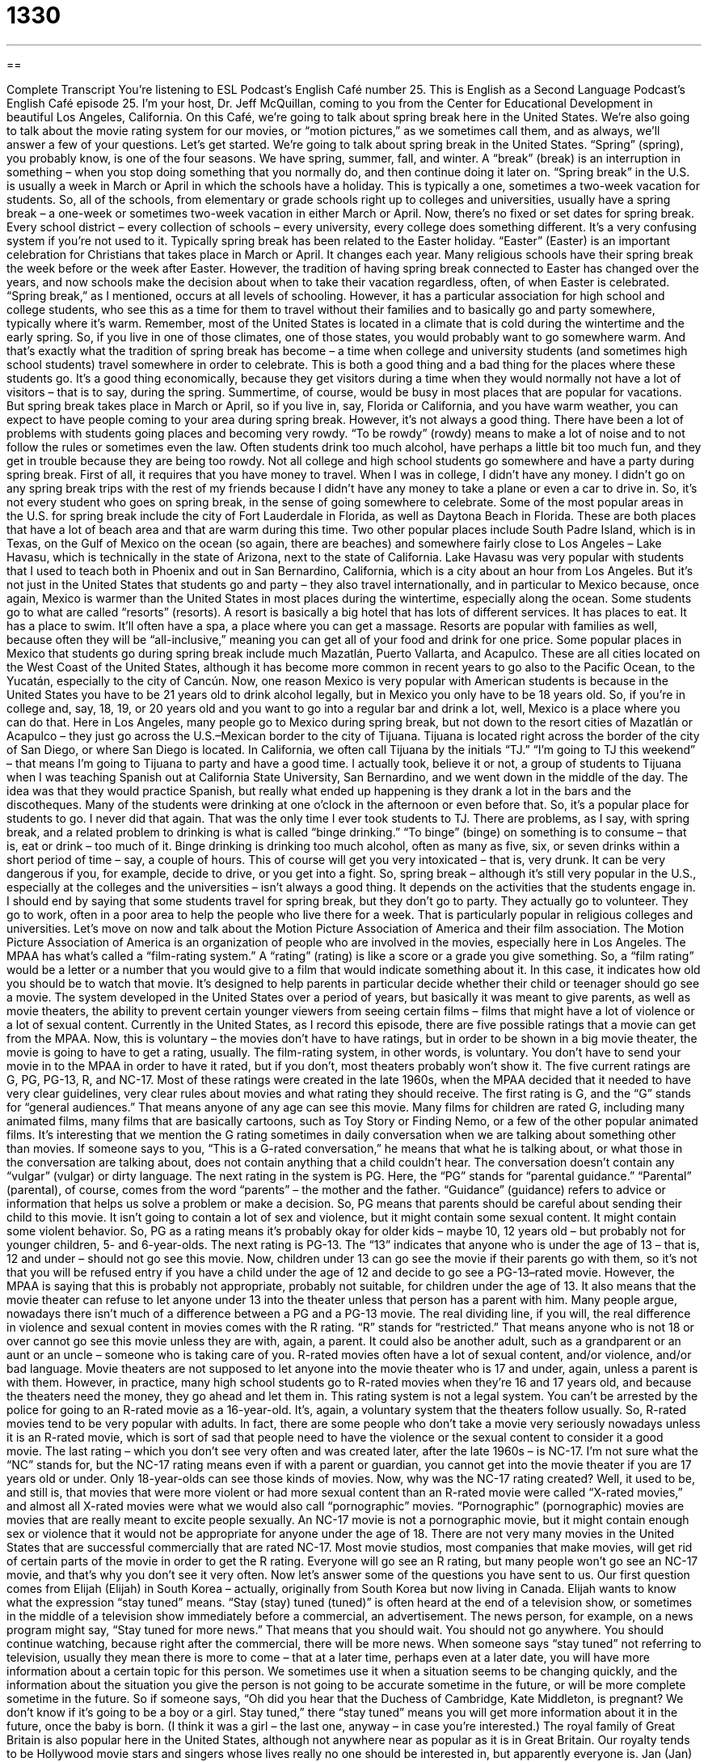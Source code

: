 = 1330
:toc: left
:toclevels: 3
:sectnums:
:stylesheet: ../../../myAdocCss.css

'''

== 

Complete Transcript
You’re listening to ESL Podcast’s English Café number 25.
This is English as a Second Language Podcast’s English Café episode 25. I’m your host, Dr. Jeff McQuillan, coming to you from the Center for Educational Development in beautiful Los Angeles, California.
On this Café, we’re going to talk about spring break here in the United States. We’re also going to talk about the movie rating system for our movies, or “motion pictures,” as we sometimes call them, and as always, we’ll answer a few of your questions. Let’s get started.
We’re going to talk about spring break in the United States. “Spring” (spring), you probably know, is one of the four seasons. We have spring, summer, fall, and winter. A “break” (break) is an interruption in something – when you stop doing something that you normally do, and then continue doing it later on.
“Spring break” in the U.S. is usually a week in March or April in which the schools have a holiday. This is typically a one, sometimes a two-week vacation for students. So, all of the schools, from elementary or grade schools right up to colleges and universities, usually have a spring break – a one-week or sometimes two-week vacation in either March or April.
Now, there’s no fixed or set dates for spring break. Every school district – every collection of schools – every university, every college does something different. It’s a very confusing system if you’re not used to it. Typically spring break has been related to the Easter holiday. “Easter” (Easter) is an important celebration for Christians that takes place in March or April. It changes each year. Many religious schools have their spring break the week before or the week after Easter.
However, the tradition of having spring break connected to Easter has changed over the years, and now schools make the decision about when to take their vacation regardless, often, of when Easter is celebrated. “Spring break,” as I mentioned, occurs at all levels of schooling. However, it has a particular association for high school and college students, who see this as a time for them to travel without their families and to basically go and party somewhere, typically where it’s warm.
Remember, most of the United States is located in a climate that is cold during the wintertime and the early spring. So, if you live in one of those climates, one of those states, you would probably want to go somewhere warm. And that’s exactly what the tradition of spring break has become – a time when college and university students (and sometimes high school students) travel somewhere in order to celebrate. This is both a good thing and a bad thing for the places where these students go.
It’s a good thing economically, because they get visitors during a time when they would normally not have a lot of visitors – that is to say, during the spring. Summertime, of course, would be busy in most places that are popular for vacations. But spring break takes place in March or April, so if you live in, say, Florida or California, and you have warm weather, you can expect to have people coming to your area during spring break.
However, it’s not always a good thing. There have been a lot of problems with students going places and becoming very rowdy. “To be rowdy” (rowdy) means to make a lot of noise and to not follow the rules or sometimes even the law. Often students drink too much alcohol, have perhaps a little bit too much fun, and they get in trouble because they are being too rowdy.
Not all college and high school students go somewhere and have a party during spring break. First of all, it requires that you have money to travel. When I was in college, I didn’t have any money. I didn’t go on any spring break trips with the rest of my friends because I didn’t have any money to take a plane or even a car to drive in. So, it’s not every student who goes on spring break, in the sense of going somewhere to celebrate.
Some of the most popular areas in the U.S. for spring break include the city of Fort Lauderdale in Florida, as well as Daytona Beach in Florida. These are both places that have a lot of beach area and that are warm during this time. Two other popular places include South Padre Island, which is in Texas, on the Gulf of Mexico on the ocean (so again, there are beaches) and somewhere fairly close to Los Angeles – Lake Havasu, which is technically in the state of Arizona, next to the state of California.
Lake Havasu was very popular with students that I used to teach both in Phoenix and out in San Bernardino, California, which is a city about an hour from Los Angeles. But it’s not just in the United States that students go and party – they also travel internationally, and in particular to Mexico because, once again, Mexico is warmer than the United States in most places during the wintertime, especially along the ocean.
Some students go to what are called “resorts” (resorts). A resort is basically a big hotel that has lots of different services. It has places to eat. It has a place to swim. It’ll often have a spa, a place where you can get a massage. Resorts are popular with families as well, because often they will be “all-inclusive,” meaning you can get all of your food and drink for one price.
Some popular places in Mexico that students go during spring break include much Mazatlán, Puerto Vallarta, and Acapulco. These are all cities located on the West Coast of the United States, although it has become more common in recent years to go also to the Pacific Ocean, to the Yucatán, especially to the city of Cancún.
Now, one reason Mexico is very popular with American students is because in the United States you have to be 21 years old to drink alcohol legally, but in Mexico you only have to be 18 years old. So, if you’re in college and, say, 18, 19, or 20 years old and you want to go into a regular bar and drink a lot, well, Mexico is a place where you can do that.
Here in Los Angeles, many people go to Mexico during spring break, but not down to the resort cities of Mazatlán or Acapulco – they just go across the U.S.–Mexican border to the city of Tijuana. Tijuana is located right across the border of the city of San Diego, or where San Diego is located. In California, we often call Tijuana by the initials “TJ.” “I’m going to TJ this weekend” – that means I’m going to Tijuana to party and have a good time.
I actually took, believe it or not, a group of students to Tijuana when I was teaching Spanish out at California State University, San Bernardino, and we went down in the middle of the day. The idea was that they would practice Spanish, but really what ended up happening is they drank a lot in the bars and the discotheques. Many of the students were drinking at one o’clock in the afternoon or even before that. So, it’s a popular place for students to go. I never did that again. That was the only time I ever took students to TJ.
There are problems, as I say, with spring break, and a related problem to drinking is what is called “binge drinking.” “To binge” (binge) on something is to consume – that is, eat or drink – too much of it. Binge drinking is drinking too much alcohol, often as many as five, six, or seven drinks within a short period of time – say, a couple of hours. This of course will get you very intoxicated – that is, very drunk. It can be very dangerous if you, for example, decide to drive, or you get into a fight.
So, spring break – although it’s still very popular in the U.S., especially at the colleges and the universities – isn’t always a good thing. It depends on the activities that the students engage in. I should end by saying that some students travel for spring break, but they don’t go to party. They actually go to volunteer. They go to work, often in a poor area to help the people who live there for a week. That is particularly popular in religious colleges and universities.
Let’s move on now and talk about the Motion Picture Association of America and their film association. The Motion Picture Association of America is an organization of people who are involved in the movies, especially here in Los Angeles. The MPAA has what’s called a “film-rating system.” A “rating” (rating) is like a score or a grade you give something. So, a “film rating” would be a letter or a number that you would give to a film that would indicate something about it.
In this case, it indicates how old you should be to watch that movie. It’s designed to help parents in particular decide whether their child or teenager should go see a movie. The system developed in the United States over a period of years, but basically it was meant to give parents, as well as movie theaters, the ability to prevent certain younger viewers from seeing certain films – films that might have a lot of violence or a lot of sexual content.
Currently in the United States, as I record this episode, there are five possible ratings that a movie can get from the MPAA. Now, this is voluntary – the movies don’t have to have ratings, but in order to be shown in a big movie theater, the movie is going to have to get a rating, usually. The film-rating system, in other words, is voluntary. You don’t have to send your movie in to the MPAA in order to have it rated, but if you don’t, most theaters probably won’t show it.
The five current ratings are G, PG, PG-13, R, and NC-17. Most of these ratings were created in the late 1960s, when the MPAA decided that it needed to have very clear guidelines, very clear rules about movies and what rating they should receive. The first rating is G, and the “G” stands for “general audiences.” That means anyone of any age can see this movie. Many films for children are rated G, including many animated films, many films that are basically cartoons, such as Toy Story or Finding Nemo, or a few of the other popular animated films.
It’s interesting that we mention the G rating sometimes in daily conversation when we are talking about something other than movies. If someone says to you, “This is a G-rated conversation,” he means that what he is talking about, or what those in the conversation are talking about, does not contain anything that a child couldn’t hear. The conversation doesn’t contain any “vulgar” (vulgar) or dirty language.
The next rating in the system is PG. Here, the “PG” stands for “parental guidance.” “Parental” (parental), of course, comes from the word “parents” – the mother and the father. “Guidance” (guidance) refers to advice or information that helps us solve a problem or make a decision. So, PG means that parents should be careful about sending their child to this movie. It isn’t going to contain a lot of sex and violence, but it might contain some sexual content. It might contain some violent behavior.
So, PG as a rating means it’s probably okay for older kids – maybe 10, 12 years old – but probably not for younger children, 5- and 6-year-olds. The next rating is PG-13. The “13” indicates that anyone who is under the age of 13 – that is, 12 and under – should not go see this movie. Now, children under 13 can go see the movie if their parents go with them, so it’s not that you will be refused entry if you have a child under the age of 12 and decide to go see a PG-13–rated movie.
However, the MPAA is saying that this is probably not appropriate, probably not suitable, for children under the age of 13. It also means that the movie theater can refuse to let anyone under 13 into the theater unless that person has a parent with him. Many people argue, nowadays there isn’t much of a difference between a PG and a PG-13 movie.
The real dividing line, if you will, the real difference in violence and sexual content in movies comes with the R rating. “R” stands for “restricted.” That means anyone who is not 18 or over cannot go see this movie unless they are with, again, a parent. It could also be another adult, such as a grandparent or an aunt or an uncle – someone who is taking care of you.
R-rated movies often have a lot of sexual content, and/or violence, and/or bad language. Movie theaters are not supposed to let anyone into the movie theater who is 17 and under, again, unless a parent is with them. However, in practice, many high school students go to R-rated movies when they’re 16 and 17 years old, and because the theaters need the money, they go ahead and let them in.
This rating system is not a legal system. You can’t be arrested by the police for going to an R-rated movie as a 16-year-old. It’s, again, a voluntary system that the theaters follow usually. So, R-rated movies tend to be very popular with adults. In fact, there are some people who don’t take a movie very seriously nowadays unless it is an R-rated movie, which is sort of sad that people need to have the violence or the sexual content to consider it a good movie.
The last rating – which you don’t see very often and was created later, after the late 1960s – is NC-17. I’m not sure what the “NC” stands for, but the NC-17 rating means even if with a parent or guardian, you cannot get into the movie theater if you are 17 years old or under. Only 18-year-olds can see those kinds of movies.
Now, why was the NC-17 rating created? Well, it used to be, and still is, that movies that were more violent or had more sexual content than an R-rated movie were called “X-rated movies,” and almost all X-rated movies were what we would also call “pornographic” movies. “Pornographic” (pornographic) movies are movies that are really meant to excite people sexually.
An NC-17 movie is not a pornographic movie, but it might contain enough sex or violence that it would not be appropriate for anyone under the age of 18. There are not very many movies in the United States that are successful commercially that are rated NC-17. Most movie studios, most companies that make movies, will get rid of certain parts of the movie in order to get the R rating. Everyone will go see an R rating, but many people won’t go see an NC-17 movie, and that’s why you don’t see it very often.
Now let’s answer some of the questions you have sent to us.
Our first question comes from Elijah (Elijah) in South Korea – actually, originally from South Korea but now living in Canada. Elijah wants to know what the expression “stay tuned” means.
“Stay (stay) tuned (tuned)” is often heard at the end of a television show, or sometimes in the middle of a television show immediately before a commercial, an advertisement. The news person, for example, on a news program might say, “Stay tuned for more news.” That means that you should wait. You should not go anywhere. You should continue watching, because right after the commercial, there will be more news.
When someone says “stay tuned” not referring to television, usually they mean there is more to come – that at a later time, perhaps even at a later date, you will have more information about a certain topic for this person. We sometimes use it when a situation seems to be changing quickly, and the information about the situation you give the person is not going to be accurate sometime in the future, or will be more complete sometime in the future.
So if someone says, “Oh did you hear that the Duchess of Cambridge, Kate Middleton, is pregnant? We don’t know if it’s going to be a boy or a girl. Stay tuned,” there “stay tuned” means you will get more information about it in the future, once the baby is born. (I think it was a girl – the last one, anyway – in case you’re interested.) The royal family of Great Britain is also popular here in the United States, although not anywhere near as popular as it is in Great Britain. Our royalty tends to be Hollywood movie stars and singers whose lives really no one should be interested in, but apparently everyone is.
Jan (Jan) from Switzerland asked a question about the difference between “frightened” and “afraid.” In most cases, “afraid” (afraid) is a little less serious, a little less dramatic than “frightened.” Both words mean to be scared of something, to have fear of something.
“I’m afraid of flying.” Notice we use the preposition “of” followed by the gerund, the noun form of the verb, that ends “-ing.” “I’m afraid of walking.” “I’m afraid of flying.” “I’m afraid of talking.” “To be frightened of” something also means to be scared of it, to have fear of it, but usually used when you are very afraid, when you’re very scared. You have a lot of fear. “I’m frightened by the violence that is going on in my city” – I’m very scared of it.
You’ll also hear people use the word “afraid” in situations that don’t involve fear or being scared of something, but rather where a person is sorry to tell someone something. So you might say to your wife, “I’m afraid I forgot to buy the milk on my way home.” You’re not fearful of anything – although you might need to be fearful of your wife, depending on who she is – rather, you are sorry that you didn’t buy the milk on your way home.
The final question comes from Paul (Paul) in Romania. Paul wants to know the difference between the word “customer” (customer) and “consumer” (consumer). You’ll often see both of these words in newspapers and in television programs, and usually they mean very similar things, if not the same thing.
Someone who buys something, anything, is called a “consumer,” because they “consume” (consume) the product or service. They use it. Usually “consumer” is used to refer generally to people who buy things – not from a particular or specific company, but just people who go out and buy things. All of us are, really, consumers.
The word “customer” tends to get used to refer to consumers of a specific company or a specific product. Someone might say, “I am an Apple customer.” That means I buy things from this particular company, Apple. “I’m a customer of Vons Supermarket” – that’s a grocery store, a store where you can buy food, here in Los Angeles.
There’s a third word that I’ll introduce here, which is “client” (client). A client is someone who is a customer of, say, a lawyer or a doctor or someone who offers professional services. Companies that sell services – that do things for you rather than give you physical objects – often refer to their customers as “clients.” So that’s sort of a special word we use. A “customer” would be more commonly used for companies that sell products, things that you take with you and go home with, although nowadays many products are digital – like, say, ESL Podcast.
From Los Angeles California, I’m Jeff McQuillan. Thank you for listening. Come back and listen to us again right here on the English Café.
ESL Podcast’s English Café is written and produced by Dr. Jeff McQuillan and Dr. Lucy Tse. Copyright 2006 by the Center for Educational Development.
Glossary
spring break – one or two weeks in March or April, sometimes near the Easter holiday, during which there is no school, allowing students to have fun and relax
* Penelope spent a week with her family in California for spring break.
to be rowdy – to make a lot of noise and behave in a wild manner; to be loud and uncontrollable, often in a destructive way
* Marshall is rowdy whenever he drinks too much alcohol.
Easter – a Christian holiday that celebrates the resurrection (returning to life after having died) of Jesus Christ, celebrated on the first Sunday after the first full moon of the spring season each year
* Every Easter, Genevieve goes to church and celebrates the holiday by eating a large meal with all of her grandparents, aunts, uncles, and cousins.
resort – a hotel located in a popular vacation city or region, which offers services designed to help guests relax and enjoy themselves, such as swimming pools, spa services, and fancy meals
* Javier stayed at a luxurious resort in the mountains where he was able to take skiing lessons.
binge drinking – the act of drinking many alcoholic drinks in a short period of time, causing one to become very drunk, very quickly
* When Karisa found out that her roommate enjoys binge drinking every night, she began to suspect that her roommate was addicted to alcohol.
movie rating system – a system used by the Motion Picture Association of America that judges the appropriateness of a movie’s content for different ages
* An R rating means that people under 17 cannot see his movie without being with an adult.
animated – cartoon; made from a series of pictures drawn or formed in a way that makes it look like the pictures are moving
* Finding Nemo is an animated movie about a young fish that gets separated from its father.
vulgar – dirty, crude, or improper; dealing with rude or offensive matter
* Tyree does not like being around his friend’s family because all of his friend’s relatives are rude and uses vulgar language.
guidance – help; the act of leading someone through a situation or helping someone understand something
* Adelia would not have been able to understand calculus without the guidance of her tutor.
sexual content – images, language, or actions that are about sex; information or material that deals with sex
* When he was a child, Marty’s parents would not let him watch any TV shows or movies with sexual content.
violent – dealing with or showing physical harm or pain; aggressive or destructive force or actions
* Carmela was a violent person who often slapped and struck people when she got into arguments with them.
restricted – limited; only allowing certain people to see or be involved
* Douglas was placed on a restricted diet and could not eat foods that were high in salt or fat.
pornographic – related to sex and containing images or videos of sex that are not covered or censored; created for the purpose of showing sex
* Eleanor was shocked and angry when her co-workers forward to her a pornographic picture.
stay tuned – remain on this channel and keep watching; there is more to come; an expression used to indicate that more information is coming and that one should continue paying attention
* For the latest information on the newest technological devices, stay tuned and our technology reporter will tell you all about it
afraid – scared or feeling some fear; regretful, sorry, or wishing that one did not have to state something unpleasant
* The child is afraid of the dark and sleeps with a nightlight on in his room.
frightened – feeling an intense fear; terrified or very scared
* When her car skidded off the road in the middle of a heavy rainstorm, Minnie was frightened and thought that she might die.
consumer – someone who buys things for person use; a person who uses a product or service
* Andrea is a consumer of organic foods and products.
customer – someone who buys something specific or from a specific company or store
* The restaurant treated its customers well and offered frequent customers special deals.
What Insiders Know
A Network of Friends
One of the greatest honors a scientist can receive is to have some concept or idea named after him or her, such as Newton’s Laws of Motion. An even higher honor is to have your own number – some scientifically meaningful number that “bears” (has; uses) your name.
Robin Dunbar is an “anthropologist” (scientist who studies humans and cultures) who has “attained” (reached; accomplished; obtained) the honor of his own number. Dunbar’s number is 147.8.
So what does it mean? Basically, Dunbar “hypothesizes” (has a “guess” which can be supported by evidence) that the maximum number of friends the average human can have can be no greater than 150, “more or less” (approximately). According to Dunbar, we can’t “maintain” (keep) meaningful relationships with more than 150 people at any one time in our lives. That’s the limit of our “social network,” or the friends and family members we regularly “interact” (communicate) with.
Facebook, the world’s largest social network connecting people online, provides additional evidence in support of Dunbar’s Number. Dunbar himself found that the average number of friends people have on Facebook is 120 to 130. Of course, there are people who have 5,000 “friends,” but these are not actually people they have any real friendship or emotional closeness to.
We should not think that having less than 150 people in our “offline” (not connected to the Internet) and online network means we are somehow unusual. Dunbar’s number is a “maximum” (highest; top) number for the average human.